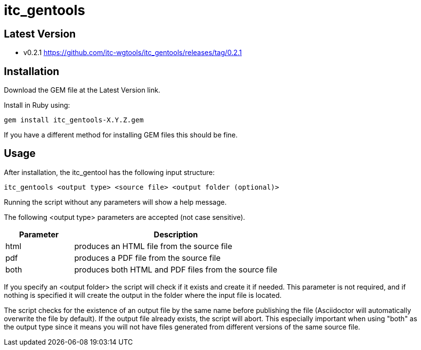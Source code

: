 = itc_gentools

== Latest Version

* v0.2.1 https://github.com/itc-wgtools/itc_gentools/releases/tag/0.2.1

== Installation
Download the GEM file at the Latest Version link.

Install in Ruby using:

  gem install itc_gentools-X.Y.Z.gem

If you have a different method for installing GEM files this should be fine.

== Usage
After installation, the itc_gentool has the following input structure:

  itc_gentools <output type> <source file> <output folder (optional)>

Running the script without any parameters will show a help message.

The following <output type> parameters are accepted (not case sensitive).

[cols="1,3",options="header"]
|===
|Parameter
|Description

|html
|produces an HTML file from the source file

|pdf
|produces a PDF file from the source file

|both
|produces both HTML and PDF files from the source file

|===

If you specify an <output folder> the script will check if it exists and create it if needed. This parameter is not required, and if nothing is specified it will create the output in the folder where the input file is located.

The script checks for the existence of an output file by the same name before publishing the file (Asciidoctor will automatically overwrite the file by default). If the output file already exists, the script will abort. This especially important when using "both" as the output type since it means you will not have files generated from different versions of the same source file.
